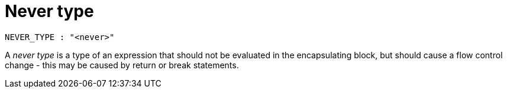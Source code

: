 = Never type

[source,bnf]
----
NEVER_TYPE : "<never>"
----

A _never type_ is a type of an expression that should not be evaluated in the encapsulating block,
but should cause a flow control change - this may be caused by return or break statements.
